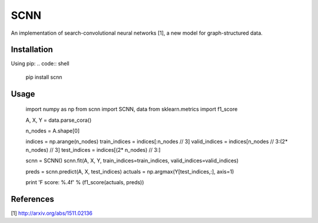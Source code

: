 SCNN
====

An implementation of search-convolutional neural networks [1], a new model for graph-structured data.

Installation
------------
Using pip:
.. code:: shell
    pip install scnn

Usage
-----
    import numpy as np
    from scnn import SCNN, data
    from sklearn.metrics import f1_score

    A, X, Y = data.parse_cora()

    n_nodes = A.shape[0]

    indices = np.arange(n_nodes)
    train_indices = indices[:n_nodes // 3]
    valid_indices = indices[n_nodes // 3:(2* n_nodes) // 3]
    test_indices  = indices[(2* n_nodes) // 3:]

    scnn = SCNN()
    scnn.fit(A, X, Y, train_indices=train_indices, valid_indices=valid_indices)

    preds = scnn.predict(A, X, test_indices)
    actuals = np.argmax(Y[test_indices,:], axis=1)

    print 'F score: %.4f' % (f1_score(actuals, preds))

References
----------

[1] http://arxiv.org/abs/1511.02136
